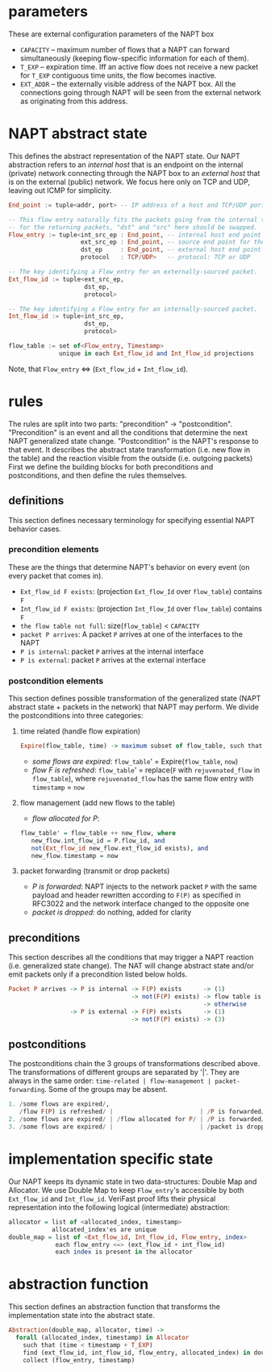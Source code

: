 * parameters
These are external configuration parameters of the NAPT box
- ~CAPACITY~ -- maximum number of flows that a NAPT can forward simultaneously (keeping flow-specific information for each of them).
- ~T_EXP~ -- expiration time. Iff an active flow does not receive a new packet for ~T_EXP~ contiguous time units, the flow becomes inactive.
- ~EXT_ADDR~ – the externally visible address of the NAPT box. All the connections going through NAPT will be seen from the external network as originating from this address.
* NAPT abstract state
This defines the abstract representation of the NAPT state. 
Our NAPT abstraction refers to an /internal host/ that is an endpoint on the internal (private) network connecting through the NAPT box to an /external host/ that is on the external (public) network.
We focus here only on TCP and UDP, leaving out ICMP for simplicity.
#+BEGIN_SRC haskell
End_point := tuple<addr, port> -- IP address of a host and TCP/UDP port number

-- This flow entry naturally fits the packets going from the internal to the external network
-- for the returning packets, "dst" and "src" here should be swapped.
Flow_entry := tuple<int_src_ep : End_point, -- internal host end point (addr + port)
                    ext_src_ep : End_point, -- source end point for the packets as seen externally
                    dst_ep     : End_point, -- external host end point (addr + port)
                    protocol   : TCP/UDP>   -- protocol: TCP or UDP

-- The key identifying a Flow_entry for an externally-sourced packet.
Ext_flow_id := tuple<ext_src_ep,
                     dst_ep,
                     protocol>

-- The key identifying a Flow_entry for an internally-sourced packet.
Int_flow_id := tuple<int_src_ep,
                     dst_ep,
                     protocol>

flow_table := set of<Flow_entry, Timestamp>
              unique in each Ext_flow_id and Int_flow_id projections
#+END_SRC
Note, that ~Flow_entry~ <=> (~Ext_flow_id~ + ~Int_flow_id~).

* rules
The rules are split into two parts: "precondition" -> "postcondition".
"Precondition" is an event and all the conditions that determine the next NAPT generalized state change.
"Postcondition" is the NAPT's response to that event. It describes the abstract state transformation (i.e. new flow in the table) and the reaction visible from the outside (i.e. outgoing packets)
First we define the building blocks for both preconditions and postconditions, and then define the rules themselves.
** definitions
This section defines necessary terminology for specifying essential NAPT behavior cases.
*** precondition elements
These are the things that determine NAPT's behavior on every event (on every packet that comes in).
  - =Ext_flow_id F exists=: (projection ~Ext_flow_Id~ over ~flow_table~) contains ~F~
  - =Int_flow_id F exists=: (projection ~Int_flow_Id~ over ~flow_table~) contains ~F~
  - =the flow table not full=: size(~flow_table~) < ~CAPACITY~
  - =packet P arrives=: A packet ~P~ arrives at one of the interfaces to the NAPT
  - =P is internal=: packet ~P~ arrives at the internal interface
  - =P is external=: packet ~P~ arrives at the external interface

*** postcondition elements
This section defines possible transformation of the generalized state (NAPT abstract state + packets in the network) that NAPT may perform.
We divide the postconditions into three categories:

**** time related (handle flow expiration)
#+BEGIN_SRC haskell
Expire(flow_table, time) -> maximum subset of flow_table, such that time < timestamp + T_EXP
#+END_SRC
- /some flows are expired/: ~flow_table~' = Expire(~flow_table~, ~now~)
- /flow F is refreshed/: ~flow_table~' = replace(~F~ with ~rejuvenated_flow~ in ~flow_table~), where ~rejuvenated_flow~ has the same flow entry with ~timestamp~ = ~now~
**** flow management (add new flows to the table)
- /flow allocated for P/:
#+BEGIN_SRC haskell
 flow_table' = flow_table ++ new_flow, where
    new_flow.int_flow_id = P.flow_id, and
    not(Ext_flow_id new_flow.ext_flow_id exists), and
    new_flow.timestamp = now

#+END_SRC

**** packet forwarding (transmit or drop packets)
- /P is forwarded/: NAPT injects to the network packet ~P~ with the same payload and header rewritten according to ~F(P)~ as specified in RFC3022 and the network interface changed to the opposite one
- /packet is dropped/: do nothing, added for clarity

** preconditions
This section describes all the conditions that may trigger a NAPT reaction (i.e. generalized state change). The NAT will change abstract state and/or emit packets only if a precondition listed below holds.
#+BEGIN_SRC haskell 
Packet P arrives -> P is internal -> F(P) exists      -> (1)
                                  -> not(F(P) exists) -> flow table is not full -> (2)
                                                      -> otherwise              -> (3)
                 -> P is external -> F(P) exists      -> (1)
                                  -> not(F(P) exists) -> (3)
#+END_SRC

** postconditions
The postconditions chain the 3 groups of transformations described above. The transformations of different groups are separated by '|'. They are always in the same order: =time-related | flow-management | packet-forwarding=. Some of the groups may be absent.

#+BEGIN_SRC haskell 
1. /some flows are expired/,
   /flow F(P) is refreshed/ |                        | /P is forwarded/
2. /some flows are expired/ | /flow allocated for P/ | /P is forwarded/
3. /some flows are expired/ |                        | /packet is dropped/
#+END_SRC

* implementation specific state
Our NAPT keeps its dynamic state in two data-structures: Double Map and Allocator. We use Double Map to keep ~Flow_entry~'s accessible by both ~Ext_flow_id~ and ~Int_flow_id~. VeriFast proof lifts their physical representation into the following logical (intermediate) abstraction:
#+BEGIN_SRC haskell 
allocator = list of <allocated_index, timestamp>
            allocated_index'es are unique
double_map = list of <Ext_flow_id, Int_flow_id, Flow_entry, index>
             each flow_entry <=> (ext_flow_id + int_flow_id)
             each index is present in the allocator
#+END_SRC

* abstraction function
This section defines an abstraction function that transforms the implementation state into the abstract state.
#+BEGIN_SRC haskell 
Abstraction(double_map, allocator, time) ->
  forall (allocated_index, timestamp) in Allocator
    such that (time < timestamp + T_EXP) 
    find (ext_flow_id, int_flow_id, flow_entry, allocated_index) in double_map
    collect (flow_entry, timestamp)
#+END_SRC
